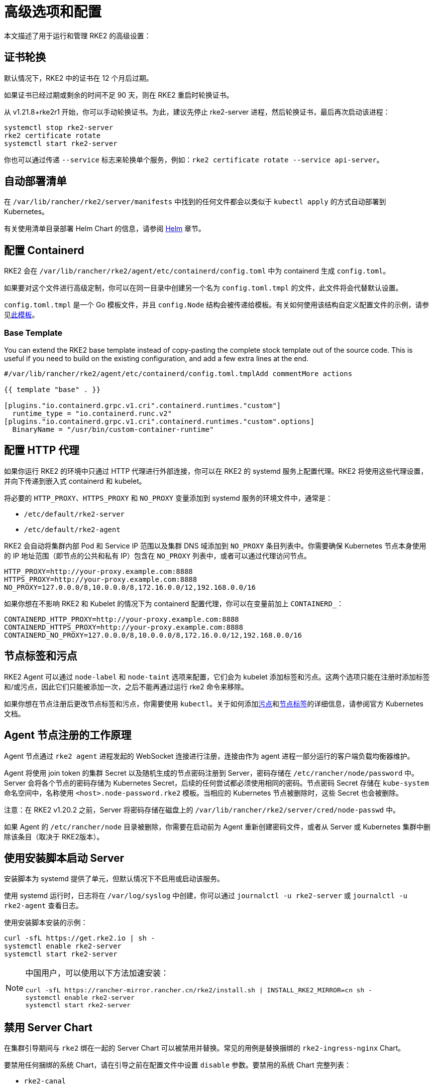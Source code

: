 = 高级选项和配置

本文描述了用于运行和管理 RKE2 的高级设置：

== 证书轮换

默认情况下，RKE2 中的证书在 12 个月后过期。

如果证书已经过期或剩余的时间不足 90 天，则在 RKE2 重启时轮换证书。

从 v1.21.8+rke2r1 开始，你可以手动轮换证书。为此，建议先停止 rke2-server 进程，然后轮换证书，最后再次启动该进程：

[,sh]
----
systemctl stop rke2-server
rke2 certificate rotate
systemctl start rke2-server
----

你也可以通过传递 `--service` 标志来轮换单个服务，例如：`rke2 certificate rotate --service api-server`。

== 自动部署清单

在 `/var/lib/rancher/rke2/server/manifests` 中找到的任何文件都会以类似于 `kubectl apply` 的方式自动部署到 Kubernetes。

有关使用清单目录部署 Helm Chart 的信息，请参阅 xref:helm.adoc[Helm] 章节。

== 配置 Containerd

RKE2 会在 `/var/lib/rancher/rke2/agent/etc/containerd/config.toml` 中为 containerd 生成 `config.toml`。

如果要对这个文件进行高级定制，你可以在同一目录中创建另一个名为 `config.toml.tmpl` 的文件，此文件将会代替默认设置。

`config.toml.tmpl` 是一个 Go 模板文件，并且 `config.Node` 结构会被传递给模板。有关如何使用该结构自定义配置文件的示例，请参见link:https://github.com/k3s-io/k3s/blob/master/pkg/agent/templates/templates_linux.go#L10-L104[此模板]。

=== Base Template

You can extend the RKE2 base template instead of copy-pasting the complete stock template out of the source code. This is useful if you need to build on the existing configuration, and add a few extra lines at the end.

[,toml]
----
#/var/lib/rancher/rke2/agent/etc/containerd/config.toml.tmplAdd commentMore actions

{{ template "base" . }}

[plugins."io.containerd.grpc.v1.cri".containerd.runtimes."custom"]
  runtime_type = "io.containerd.runc.v2"
[plugins."io.containerd.grpc.v1.cri".containerd.runtimes."custom".options]
  BinaryName = "/usr/bin/custom-container-runtime"
----

== 配置 HTTP 代理

如果你运行 RKE2 的环境中只通过 HTTP 代理进行外部连接，你可以在 RKE2 的 systemd 服务上配置代理。RKE2 将使用这些代理设置，并向下传递到嵌入式 containerd 和 kubelet。

将必要的 `HTTP_PROXY`、`HTTPS_PROXY` 和 `NO_PROXY` 变量添加到 systemd 服务的环境文件中，通常是：

* `/etc/default/rke2-server`
* `/etc/default/rke2-agent`

RKE2 会自动将集群内部 Pod 和 Service IP 范围以及集群 DNS 域添加到 `NO_PROXY` 条目列表中。你需要确保 Kubernetes 节点本身使用的 IP 地址范围（即节点的公共和私有 IP）包含在 `NO_PROXY` 列表中，或者可以通过代理访问节点。

[,sh]
----
HTTP_PROXY=http://your-proxy.example.com:8888
HTTPS_PROXY=http://your-proxy.example.com:8888
NO_PROXY=127.0.0.0/8,10.0.0.0/8,172.16.0.0/12,192.168.0.0/16
----

如果你想在不影响 RKE2 和 Kubelet 的情况下为 containerd 配置代理，你可以在变量前加上 `CONTAINERD_`：

[,sh]
----
CONTAINERD_HTTP_PROXY=http://your-proxy.example.com:8888
CONTAINERD_HTTPS_PROXY=http://your-proxy.example.com:8888
CONTAINERD_NO_PROXY=127.0.0.0/8,10.0.0.0/8,172.16.0.0/12,192.168.0.0/16
----

== 节点标签和污点

RKE2 Agent 可以通过 `node-label` 和 `node-taint` 选项来配置，它们会为 kubelet 添加标签和污点。这两个选项只能在注册时添加标签和/或污点，因此它们只能被添加一次，之后不能再通过运行 rke2 命令来移除。

如果你想在节点注册后更改节点标签和污点，你需要使用 `kubectl`。关于如何添加link:https://kubernetes.io/docs/concepts/configuration/taint-and-toleration/[污点]和link:https://kubernetes.io/docs/tasks/configure-pod-container/assign-pods-nodes/#add-a-label-to-a-node[节点标签]的详细信息，请参阅官方 Kubernetes 文档。

== Agent 节点注册的工作原理

Agent 节点通过 `rke2 agent` 进程发起的 WebSocket 连接进行注册，连接由作为 agent 进程一部分运行的客户端负载均衡器维护。

Agent 将使用 join token 的集群 Secret 以及随机生成的节点密码注册到 Server，密码存储在 `/etc/rancher/node/password` 中。Server 会将各个节点的密码存储为 Kubernetes Secret，后续的任何尝试都必须使用相同的密码。节点密码 Secret 存储在 `kube-system` 命名空间中，名称使用 `<host>.node-password.rke2` 模板。当相应的 Kubernetes 节点被删除时，这些 Secret 也会被删除。

注意：在 RKE2 v1.20.2 之前，Server 将密码存储在磁盘上的 `/var/lib/rancher/rke2/server/cred/node-passwd` 中。

如果 Agent 的 `/etc/rancher/node` 目录被删除，你需要在启动前为 Agent 重新创建密码文件，或者从 Server 或 Kubernetes 集群中删除该条目（取决于 RKE2版本）。

== 使用安装脚本启动 Server

安装脚本为 systemd 提供了单元，但默认情况下不启用或启动该服务。

使用 systemd 运行时，日志将在 `/var/log/syslog` 中创建，你可以通过 `journalctl -u rke2-server` 或 `journalctl -u rke2-agent` 查看日志。

使用安装脚本安装的示例：

[,bash]
----
curl -sfL https://get.rke2.io | sh -
systemctl enable rke2-server
systemctl start rke2-server
----

[NOTE]
====
中国用户，可以使用以下方法加速安装：

[,bash]
----
curl -sfL https://rancher-mirror.rancher.cn/rke2/install.sh | INSTALL_RKE2_MIRROR=cn sh -
systemctl enable rke2-server
systemctl start rke2-server
----
====

== 禁用 Server Chart

在集群引导期间与 `rke2` 绑在一起的 Server Chart 可以被禁用并替换。常见的用例是替换捆绑的 `rke2-ingress-nginx` Chart。

要禁用任何捆绑的系统 Chart，请在引导之前在配置文件中设置 `disable` 参数。要禁用的系统 Chart 完整列表：

* `rke2-canal`
* `rke2-coredns`
* `rke2-ingress-nginx`
* `rke2-metrics-server`

请注意，由于 server Chart 对集群的操作非常重要，因此集群操作人员需要确保已禁用或更换组件。有关集群中各个系统 Chart 角色的更多信息，请参阅xref:architecture.adoc#_server_charts[架构概述]。

== 在分类的 AWS 区域或具有自定义 AWS API 端点的网络上安装

在公共 AWS 区域，为确保 RKE2 支持云并且能够自动配置某些云资源，请使用以下内容配置 RKE2：

[,yaml]
----
# /etc/rancher/rke2/config.yaml
cloud-provider-name: aws
----

在分类区域（例如 SC2S 或 C2S）上安装 RKE2 时，你需要注意一些额外的条件，从而确保 RKE2 知道如何以及在哪里与适当的 AWS 端点进行安全通信。

--
. 确保满足所有常见的 AWS 云提供商link:https://rancher.com/docs/rke/latest/en/config-options/cloud-providers/aws/[先决条件]。它们与区域无关，并且始终是必需的。
. 通过创建 `cloud.conf` 文件确保 RKE2 知道将 `ec2` 和 `elasticloadbalancing` 服务的 API 请求发送到哪里，以下是 `us-iso-east-1` (C2S) 区域的示例：
+
[,yaml]
----
# /etc/rancher/rke2/cloud.conf
[Global]
[ServiceOverride "ec2"]
  Service=ec2
  Region=us-iso-east-1
  URL=https://ec2.us-iso-east-1.c2s.ic.gov
  SigningRegion=us-iso-east-1
[ServiceOverride "elasticloadbalancing"]
  Service=elasticloadbalancing
  Region=us-iso-east-1
  URL=https://elasticloadbalancing.us-iso-east-1.c2s.ic.gov
  SigningRegion=us-iso-east-1
----
+
如果你使用的是link:https://docs.aws.amazon.com/vpc/latest/privatelink/endpoint-services-overview.html[私有 AWS 端点]，请确保为每个私有端点使用适当的 `URL`。

. 确保将适当的 AWS CA 包加载到系统的根 CA 信任库中。该操作可能已完成，具体取决于你使用的 AMI。
+
[,bash]
----
# on CentOS/RHEL 7/8
cp <ca.pem> /etc/pki/ca-trust/source/anchors/
update-ca-trust
----

. 使用在步骤 1 中创建的自定义 `cloud.conf` 配置 RKE2，以使用 `aws` 云提供商：
+
[,yaml]
----
# /etc/rancher/rke2/config.yaml
...
cloud-provider-name: aws
cloud-provider-config: "/etc/rancher/rke2/cloud.conf"
...
----

. xref:install/methods.adoc[正常安装] RKE2（很可能使用xref:install/airgap.adoc[离线]安装）。
. 使用 `kubectl get nodes --show-labels` 确认集群节点标签上是否存在 AWS 元数据，从而验证安装是否成功。
--

== Control Plane 组件资源请求/限制

以下选项在 RKE2 的 `server` 子命令下可用。这些选项允许为 RKE2 中的 control plane 组件指定 CPU 请求和限制。

[,sh]
----
   --control-plane-resource-requests value       (components) Control Plane resource requests [$RKE2_CONTROL_PLANE_RESOURCE_REQUESTS]
   --control-plane-resource-limits value         (components) Control Plane resource limits [$RKE2_CONTROL_PLANE_RESOURCE_LIMITS]
----

值是 `[controlplane-component]-(cpu|memory)=[desired-value]` 格式的逗号分隔列表。`controlplane-component` 的值可能是：

[,sh]
----
kube-apiserver
kube-scheduler
kube-controller-manager
kube-proxy
etcd
cloud-controller-manager
----

因此，示例配置值可能如下所示：

[,yaml]
----
# /etc/rancher/rke2/config.yaml
control-plane-resource-requests:
  - kube-apiserver-cpu=500m
  - kube-apiserver-memory=512M
  - kube-scheduler-cpu=250m
  - kube-scheduler-memory=512M
  - etcd-cpu=1000m
----

CPU/内存的单位值与 Kubernetes 资源单位相同（参见 https://kubernetes.io/docs/concepts/configuration/manage-resources-containers/#resource-units-in-kubernetes[Kubernetes 中的资源限制]）。

== 额外的 control plane 组件卷挂载

以下选项在 RKE2 的 `server` 子命令下可用。些选项指定主机路径，将节点文件系统中的目录挂载到与前缀名称相对应的静态 Pod 组件中。

|===
| 标志 | ENV VAR |

| `--kube-apiserver-extra-mount`
| RKE2_KUBE_APISERVER_EXTRA_MOUNT
| kube-apiserver extra volume mounts

| `--kube-scheduler-extra-mount`
| RKE2_KUBE_SCHEDULER_EXTRA_MOUNT
| kube-scheduler extra volume mounts

| `--kube-controller-manager-extra-mount`
| RKE2_KUBE_CONTROLLER_MANAGER_EXTRA_MOUNT
|

| `--kube-proxy-extra-mount`
| RKE2_KUBE_PROXY_EXTRA_MOUNT
|

| `--etcd-extra-mount`
| RKE2_ETCD_EXTRA_MOUNT
|

| `--cloud-controller-manager-extra-mount`
| RKE2_CLOUD_CONTROLLER_MANAGER_EXTRA_MOUNT
|
|===

=== RW 主机路径卷挂载

`/source/volume/path/on/host:/destination/volume/path/in/staticpod`

=== RO 主机路径卷挂载

要将卷挂载为只读，在卷挂载的最后加上 `:ro`。
`/source/volume/path/on/host:/destination/volume/path/in/staticpod:ro`

通过在配置文件中以数组形式传递标志值，可以为同一个组件指定多个卷挂载。

[,yaml]
----
# /etc/rancher/rke2/config.yaml
kube-apiserver-extra-mount:
   - "/tmp/foo.yaml:/root/foo.yaml"
   - "/tmp/bar.txt:/etc/bar.txt:ro"
----

== 额外的 Control Plane 组件环境变量

以下选项在 RKE2 的 `server` 子命令下可用。这些选项以标准格式指定额外的环境变量，即 `KEY=VALUE`，用于与前缀名称相对应的静态 Pod 组件。

|===
| 标志 | ENV VAR

| `--kube-apiserver-extra-env`
| RKE2_KUBE_APISERVER_EXTRA_ENV

| `--kube-scheduler-extra-env`
| RKE2_KUBE_SCHEDULER_EXTRA_ENV

| `--kube-controller-manager-extra-env`
| RKE2_KUBE_CONTROLLER_MANAGER_EXTRA_ENV

| `--kube-proxy-extra-env`
| RKE2_KUBE_PROXY_EXTRA_ENV

| `--etcd-extra-env`
| RKE2_ETCD_EXTRA_ENV

| `--cloud-controller-manager-extra-env`
| RKE2_CLOUD_CONTROLLER_MANAGER_EXTRA_ENV
|===

通过在配置文件中以数组形式传递标志值，可以为同一个组件指定多个环境变量。

[,yaml]
----
# /etc/rancher/rke2/config.yaml
kube-apiserver-extra-env:
  - "MY_FOO=FOO"
  - "MY_BAR=BAR"
kube-scheduler-extra-env: "TZ=America/Los_Angeles"
----